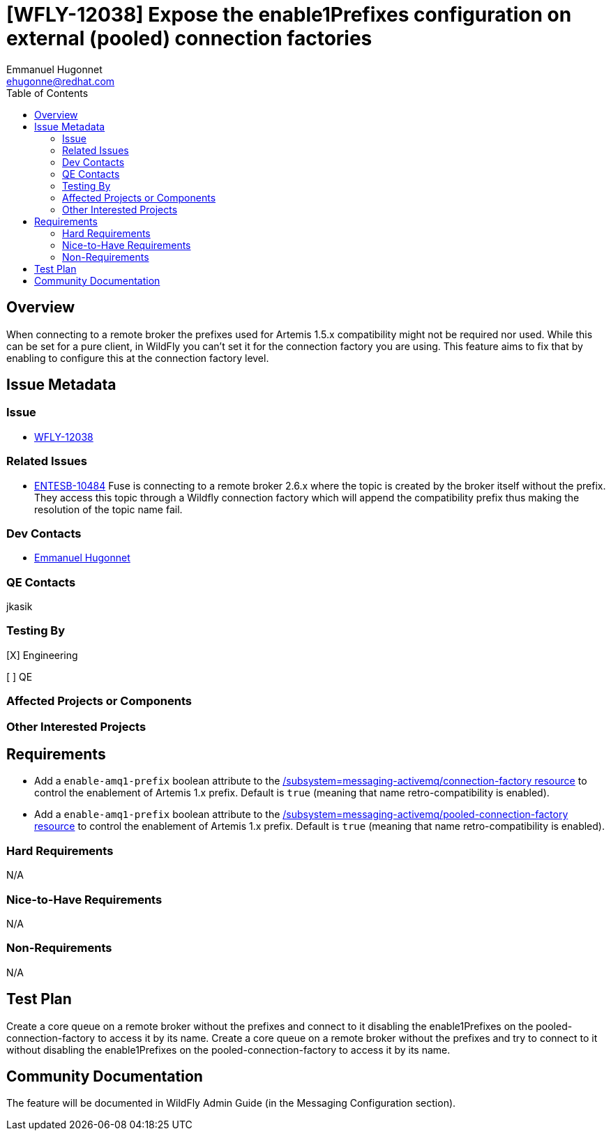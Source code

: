 = [WFLY-12038] Expose the enable1Prefixes configuration on external (pooled) connection factories
:author:            Emmanuel Hugonnet
:email:             ehugonne@redhat.com
:toc:               left
:icons:             font
:idprefix:          messaging,jms
:idseparator:       -

== Overview
When connecting to a remote broker the prefixes used for Artemis 1.5.x compatibility might not be required nor used. While this can be set for a pure client, in WildFly you can't set it for the connection factory you are using. This feature aims to fix that by enabling to configure this at the connection factory level.

== Issue Metadata

=== Issue

* https://issues.redhat.com/browse/WFCORE[WFLY-12038]

=== Related Issues

* https://issues.redhat.com/browse/ENTESB-10484[ENTESB-10484]
Fuse is connecting to a remote broker 2.6.x  where the topic is created by the broker itself without the prefix.
They access this topic through a Wildfly connection factory which will append the compatibility prefix thus making the resolution of the topic name fail.

=== Dev Contacts

* mailto:{email}[{author}]

=== QE Contacts

jkasik

=== Testing By
[X] Engineering

[ ] QE

=== Affected Projects or Components

=== Other Interested Projects

== Requirements

* Add a `enable-amq1-prefix`  boolean attribute to the https://wildscribe.github.io/WildFly/16.0/subsystem/messaging-activemq/connection-factory/[/subsystem=messaging-activemq/connection-factory resource] to control the enablement of Artemis 1.x prefix. Default is `true` (meaning that name retro-compatibility is enabled).

* Add a `enable-amq1-prefix`  boolean attribute to the https://wildscribe.github.io/WildFly/16.0/subsystem/messaging-activemq/pooled-connection-factory/[/subsystem=messaging-activemq/pooled-connection-factory resource] to control the enablement of Artemis 1.x prefix. Default is `true` (meaning that name retro-compatibility is enabled).

=== Hard Requirements

N/A

=== Nice-to-Have Requirements

N/A

=== Non-Requirements

N/A

== Test Plan

Create a core queue on a remote broker without the prefixes and connect to it disabling the enable1Prefixes on the pooled-connection-factory to access it by its name.
Create a core queue on a remote broker without the prefixes and try to connect to it without disabling the enable1Prefixes on the pooled-connection-factory to access it by its name.

== Community Documentation

The feature will be documented in WildFly Admin Guide (in the Messaging Configuration section).
